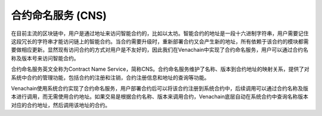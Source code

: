 .. _cns:

合约命名服务 (CNS)
==================

在目前主流的区块链中，用户是通过地址来访问智能合约的，比如以太坊。智能合约的地址是一段十六进制字符串，用户需要记住这段冗长的字符串才能访问链上的智能合约。当合约需要升级时，重新部署合约又会产生新的地址，所有依赖于该合约的模块都需要做相应更新。显然现有访问合约的方式对用户是不友好的，因此我们在Venachain中实现了合约命名服务，用户可以通过合约名称及版本号来访问智能合约。

.. image:: ../../images/design/cns.png

合约命名服务英文全称为Contract Name
Service，简称CNS。合约命名服务维护了名称、版本到合约地址的映射关系，提供了对系统中合约的管理功能，包括合约的注册和注销，合约注册信息和地址的查询等功能。

Venachain使用系统合约实现了合约命名服务，用户部署合约后可以将该合约注册到系统合约中，后续调用可以通过合约名称及版本进行调用，而无需使用合约地址。如果交易是根据合约名称、版本来调用合约，Venachain底层自动在系统合约中查询名称版本对应的合约地址，然后调用该地址的合约。
